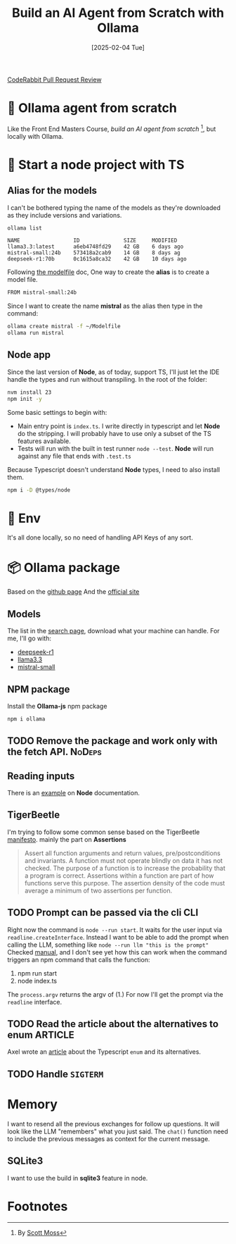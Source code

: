 #+title: Build an AI Agent from Scratch with Ollama
#+date: [2025-02-04 Tue]
#+startup: indent
#+property: header-args :results output
[[https://img.shields.io/coderabbit/prs/github/Xavier-Brinon/ollama-agent-from-scratch?utm_source=oss&utm_medium=github&utm_campaign=Xavier-Brinon%2Follama-agent-from-scratch&labelColor=171717&color=FF570A&link=https%3A%2F%2Fcoderabbit.ai&label=CodeRabbit+Reviews][CodeRabbit Pull Request Review]]
* 🧙 Ollama agent from scratch
Like the Front End Masters Course, [[frontendmasters.com/courses/ai-agents/][build an AI agent from scratch]] [fn:1], but locally
with Ollama.
* 🏁 Start a node project with TS
** Alias for the models
I can't be bothered typing the name of the models as they're downloaded as they
include versions and variations.
#+name: list models
#+begin_src bash
  ollama list
#+end_src

#+RESULTS: list models
: NAME                 ID              SIZE     MODIFIED
: llama3.3:latest      a6eb4748fd29    42 GB    6 days ago
: mistral-small:24b    573418a2cab9    14 GB    8 days ag
: deepseek-r1:70b      0c1615a8ca32    42 GB    10 days ago

Following [[https://github.com/ollama/ollama/blob/main/docs/modelfile.md][the modelfile]] doc,
One way to create the *alias* is to create a model file.
#+name: Modelfile
#+begin_src txt
FROM mistral-small:24b
#+end_src

Since I want to create the name *mistral* as the alias then type in the command:
#+begin_src bash
  ollama create mistral -f ~/Modelfile
  ollama run mistral
#+end_src

** Node app
Since the last version of *Node*, as of today, support TS, I'll just let the IDE
handle the types and run without transpiling.
In the root of the folder:
#+begin_src bash
  nvm install 23
  npm init -y
#+end_src

Some basic settings to begin with:
- Main entry point is =index.ts=. I write directly in typescript and let *Node*
  do the stripping. I will probably have to use only a subset of the TS features
  available.
- Tests will run with the built in test runner ~node --test~.
  *Node* will run against any file that ends with =.test.ts=


Because Typescript doesn't understand *Node* types, I need to also install them.
#+name: install node types
#+begin_src bash
  npm i -D @types/node
#+end_src
* 🔑 Env
It's all done locally, so no need of handling API Keys of any sort.

* 📦 Ollama package
Based on the [[https://github.com/ollama/ollama-js][github page]]
And the [[https://ollama.com/][official site]]
** Models
The list in the [[https://ollama.com/search][search page]], download what your
machine can handle.
For me, I'll go with:
- [[https://ollama.com/library/deepseek-r1][deepseek-r1]]
- [[https://ollama.com/library/llama3.3][llama3.3]]
- [[https://ollama.com/library/mistral-small][mistral-small]]

** NPM package
Install the *Ollama-js* npm package
#+name: install mistral packagge
#+begin_src bash
  npm i ollama
#+end_src

** TODO Remove the package and work only with the fetch API.        :NoDeps:
** Reading inputs
There is an [[https://nodejs.org/docs/latest/api/readline.html#readline][example]] on *Node* documentation.

** TigerBeetle
I'm trying to follow some common sense based on the TigerBeetle [[https://github.com/tigerbeetle/tigerbeetle/blob/main/docs/TIGER_STYLE.md][manifesto]].
mainly the part on *Assertions*
#+begin_quote
Assert all function arguments and return values, pre/postconditions and
invariants. A function must not operate blindly on data it has not checked.
The purpose of a function is to increase the probability that a program is
correct.
Assertions within a function are part of how functions serve this purpose.
The assertion density of the code must average a minimum of two assertions per
function.
#+end_quote
** TODO Prompt can be passed via the cli                               :CLI:
Right now the command is ~node --run start~. It waits for the user input via
~readline.createInterface~.
Instead I want to be able to add the prompt when calling the LLM, something like
~node --run llm "this is the prompt"~
Checked [[https://nodejs.org/docs/latest/api/process.html#processargv][manual]], and I don't see yet how this can work when the command
triggers an npm command that calls the function:
1. npm run start
2. node index.ts


The ~process.argv~ returns the argv of (1.)
For now I'll get the prompt via the ~readline~ interface.
** TODO Read the article about the alternatives to enum            :ARTICLE:
Axel wrote an [[https://2ality.com/2025/01/typescript-enum-patterns.html][article]] about the Typescript ~enum~ and its alternatives.
** TODO Handle ~SIGTERM~
* Memory
I want to resend all the previous exchanges for follow up questions.
It will look like the LLM "remembers" what you just said.
The ~chat()~ function need to include the previous messages as context
for the current message.
** SQLite3
I want to use the build in *sqlite3* feature in node.

* Footnotes

[fn:1]By [[https://frontendmasters.com/teachers/scott-moss/][Scott Moss]]

